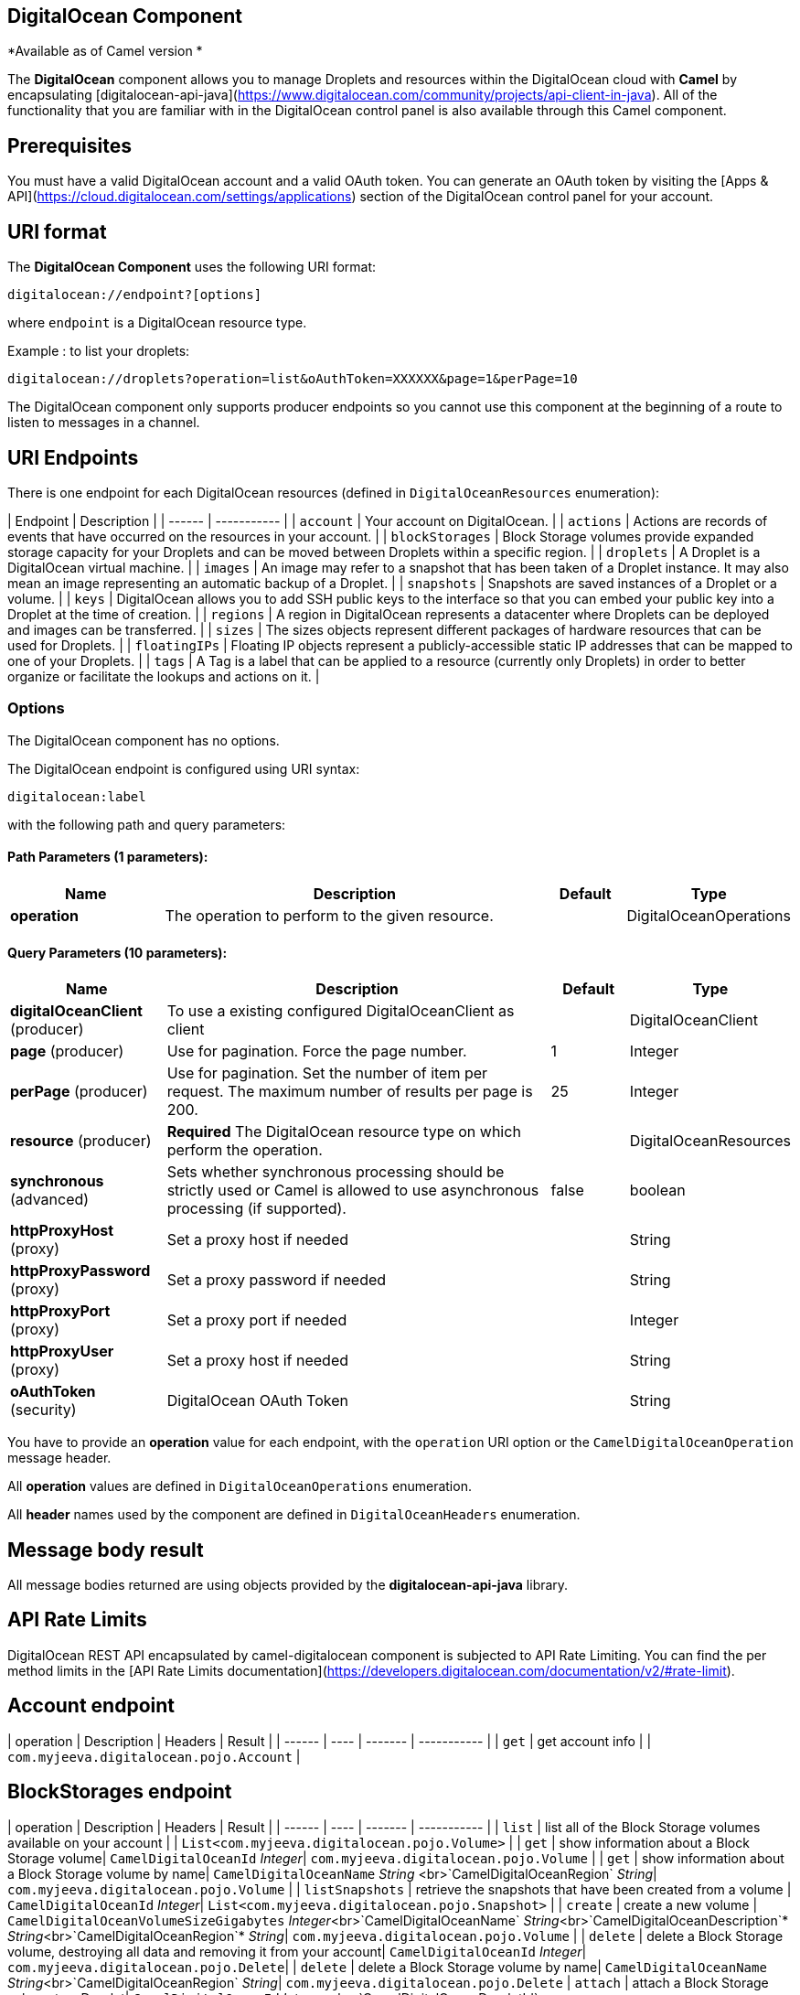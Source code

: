 ## DigitalOcean Component

*Available as of Camel version *

The **DigitalOcean** component allows you to manage Droplets and resources within the DigitalOcean cloud with **Camel** by encapsulating [digitalocean-api-java](https://www.digitalocean.com/community/projects/api-client-in-java). All of the functionality that you are familiar with in the DigitalOcean control panel is also available through this Camel component.


## Prerequisites

You must have a valid DigitalOcean account and a valid OAuth token. You can generate an OAuth token by visiting the [Apps & API](https://cloud.digitalocean.com/settings/applications) section of the DigitalOcean control panel for your account.

## URI format

The **DigitalOcean Component** uses the following URI format:

```
digitalocean://endpoint?[options]
```
where `endpoint` is a DigitalOcean resource type.

Example : to list your droplets:

```
digitalocean://droplets?operation=list&oAuthToken=XXXXXX&page=1&perPage=10
```

The DigitalOcean component only supports producer endpoints so you cannot use this component at the beginning of a route to listen to messages in a channel.

## URI Endpoints

There is one endpoint for each DigitalOcean resources (defined in `DigitalOceanResources` enumeration):

| Endpoint | Description |
| ------ | ----------- |
| `account` | Your account on DigitalOcean. |
| `actions` | Actions are records of events that have occurred on the resources in your account.  |
| `blockStorages` | Block Storage volumes provide expanded storage capacity for your Droplets and can be moved between Droplets within a specific region. |
| `droplets` | A Droplet is a DigitalOcean virtual machine. |
| `images` | An image may refer to a snapshot that has been taken of a Droplet instance. It may also mean an image representing an automatic backup of a Droplet. |
| `snapshots` | Snapshots are saved instances of a Droplet or a volume. |
| `keys` | DigitalOcean allows you to add SSH public keys to the interface so that you can embed your public key into a Droplet at the time of creation. |
| `regions` | A region in DigitalOcean represents a datacenter where Droplets can be deployed and images can be transferred. |
| `sizes` | The sizes objects represent different packages of hardware resources that can be used for Droplets.  |
| `floatingIPs` | Floating IP objects represent a publicly-accessible static IP addresses that can be mapped to one of your Droplets. |
| `tags` | A Tag is a label that can be applied to a resource (currently only Droplets) in order to better organize or facilitate the lookups and actions on it. |


### Options


// component options: START
The DigitalOcean component has no options.
// component options: END

// endpoint options: START
The DigitalOcean endpoint is configured using URI syntax:

    digitalocean:label

with the following path and query parameters:

#### Path Parameters (1 parameters):

[width="100%",cols="2,5,^1,2",options="header"]
|=======================================================================
| Name | Description | Default | Type
| **operation** | The operation to perform to the given resource. |  | DigitalOceanOperations
|=======================================================================

#### Query Parameters (10 parameters):

[width="100%",cols="2,5,^1,2",options="header"]
|=======================================================================
| Name | Description | Default | Type
| **digitalOceanClient** (producer) | To use a existing configured DigitalOceanClient as client |  | DigitalOceanClient
| **page** (producer) | Use for pagination. Force the page number. | 1 | Integer
| **perPage** (producer) | Use for pagination. Set the number of item per request. The maximum number of results per page is 200. | 25 | Integer
| **resource** (producer) | *Required* The DigitalOcean resource type on which perform the operation. |  | DigitalOceanResources
| **synchronous** (advanced) | Sets whether synchronous processing should be strictly used or Camel is allowed to use asynchronous processing (if supported). | false | boolean
| **httpProxyHost** (proxy) | Set a proxy host if needed |  | String
| **httpProxyPassword** (proxy) | Set a proxy password if needed |  | String
| **httpProxyPort** (proxy) | Set a proxy port if needed |  | Integer
| **httpProxyUser** (proxy) | Set a proxy host if needed |  | String
| **oAuthToken** (security) | DigitalOcean OAuth Token |  | String
|=======================================================================
// endpoint options: END


You have to provide an **operation** value for each endpoint, with the `operation` URI option or the `CamelDigitalOceanOperation` message header.

All **operation** values are defined in `DigitalOceanOperations` enumeration.

All **header** names used by the component are defined in `DigitalOceanHeaders` enumeration.


## Message body result
All message bodies returned are using objects provided by the **digitalocean-api-java** library.


## API Rate Limits


DigitalOcean REST API encapsulated by camel-digitalocean component is subjected to API Rate Limiting. You can find the per method limits in the [API Rate Limits documentation](https://developers.digitalocean.com/documentation/v2/#rate-limit).


## Account endpoint

| operation | Description | Headers | Result |
| ------ | ---- | ------- | ----------- |
| `get` | get account info |  | `com.myjeeva.digitalocean.pojo.Account`  |



## BlockStorages endpoint

| operation | Description | Headers | Result |
| ------ | ---- | ------- | ----------- |
| `list` | list all of the Block Storage volumes available on your account |  | `List<com.myjeeva.digitalocean.pojo.Volume>`  |
| `get` | show information about a Block Storage volume| `CamelDigitalOceanId` _Integer_| `com.myjeeva.digitalocean.pojo.Volume`  |
| `get` | show information about a Block Storage volume by name| `CamelDigitalOceanName` _String_ <br>`CamelDigitalOceanRegion` _String_| `com.myjeeva.digitalocean.pojo.Volume`  |
| `listSnapshots` | retrieve the snapshots that have been created from a volume | `CamelDigitalOceanId` _Integer_| `List<com.myjeeva.digitalocean.pojo.Snapshot>`  |
| `create` | create a new volume | `CamelDigitalOceanVolumeSizeGigabytes`  _Integer_<br>`CamelDigitalOceanName` _String_<br>`CamelDigitalOceanDescription`* _String_<br>`CamelDigitalOceanRegion`* _String_| `com.myjeeva.digitalocean.pojo.Volume`  |
| `delete` | delete a Block Storage volume, destroying all data and removing it from your account| `CamelDigitalOceanId`  _Integer_| `com.myjeeva.digitalocean.pojo.Delete`|
| `delete` | delete a Block Storage volume by name| `CamelDigitalOceanName` _String_<br>`CamelDigitalOceanRegion` _String_| `com.myjeeva.digitalocean.pojo.Delete`
| `attach` | attach a Block Storage volume to a Droplet| `CamelDigitalOceanId`  _Integer_ <br>`CamelDigitalOceanDropletId`  _Integer_<br>`CamelDigitalOceanDropletRegion` _String_| `com.myjeeva.digitalocean.pojo.Action`
| `attach` | attach a Block Storage volume to a Droplet by name| `CamelDigitalOceanName` _String_<br>`CamelDigitalOceanDropletId`  _Integer_<br>`CamelDigitalOceanDropletRegion` _String_| `com.myjeeva.digitalocean.pojo.Action`
| `detach` | detach a Block Storage volume from a Droplet| `CamelDigitalOceanId`  _Integer_ <br>`CamelDigitalOceanDropletId`  _Integer_<br>`CamelDigitalOceanDropletRegion` _String_| `com.myjeeva.digitalocean.pojo.Action`
| `attach` | detach a Block Storage volume from a Droplet by name| `CamelDigitalOceanName` _String_<br>`CamelDigitalOceanDropletId`  _Integer_<br>`CamelDigitalOceanDropletRegion` _String_| `com.myjeeva.digitalocean.pojo.Action`
| `resize` | resize a Block Storage volume | `CamelDigitalOceanVolumeSizeGigabytes`  _Integer_<br>`CamelDigitalOceanRegion` _String_| `com.myjeeva.digitalocean.pojo.Action`  |
| `listActions` | retrieve all actions that have been executed on a volume | `CamelDigitalOceanId`  _Integer_| `List<com.myjeeva.digitalocean.pojo.Action>`  |

## Droplets endpoint

| operation | Description | Headers | Result |
| ------ | ---- | ------- | ----------- |
| `list` | list all Droplets in your account |  | `List<com.myjeeva.digitalocean.pojo.Droplet>`  |
| `get` | show an individual droplet | `CamelDigitalOceanId` _Integer_| `com.myjeeva.digitalocean.pojo.Droplet`  |
| `create` | create a new Droplet | `CamelDigitalOceanName` _String_ <br>`CamelDigitalOceanDropletImage` _String_ <br>`CamelDigitalOceanRegion` _String_ <br>`CamelDigitalOceanDropletSize` _String_ <br>`CamelDigitalOceanDropletSSHKeys`* _List\<String\>_ <br>`CamelDigitalOceanDropletEnableBackups`* _Boolean_ <br>`CamelDigitalOceanDropletEnableIpv6`* _Boolean_ <br>`CamelDigitalOceanDropletEnablePrivateNetworking`* _Boolean_ <br>`CamelDigitalOceanDropletUserData`* _String_ <br>`CamelDigitalOceanDropletVolumes`* _List\<String\>_ <br>`CamelDigitalOceanDropletTags` _List\<String\>_| `com.myjeeva.digitalocean.pojo.Droplet`  |
| `create` | create multiple Droplets | `CamelDigitalOceanNames` _List\<String\>_ <br>`CamelDigitalOceanDropletImage` _String_ <br>`CamelDigitalOceanRegion` _String_ <br>`CamelDigitalOceanDropletSize` _String_ <br>`CamelDigitalOceanDropletSSHKeys`* _List\<String\>_ <br>`CamelDigitalOceanDropletEnableBackups`* _Boolean_ <br>`CamelDigitalOceanDropletEnableIpv6`* _Boolean_ <br>`CamelDigitalOceanDropletEnablePrivateNetworking`* _Boolean_ <br>`CamelDigitalOceanDropletUserData`* _String_ <br>`CamelDigitalOceanDropletVolumes`* _List\<String\>_ <br>`CamelDigitalOceanDropletTags` _List\<String\>_| `com.myjeeva.digitalocean.pojo.Droplet`  |
| `delete` | delete a Droplet, | `CamelDigitalOceanId` _Integer_| `com.myjeeva.digitalocean.pojo.Delete`  |
| `enableBackups` | enable backups on an existing Droplet | `CamelDigitalOceanId` _Integer_| `com.myjeeva.digitalocean.pojo.Action`  |
| `disableBackups` | disable backups on an existing Droplet | `CamelDigitalOceanId` _Integer_| `com.myjeeva.digitalocean.pojo.Action`  |
| `enableIpv6` | enable IPv6 networking on an existing Droplet | `CamelDigitalOceanId` _Integer_| `com.myjeeva.digitalocean.pojo.Action`  |
| `enablePrivateNetworking` | enable private networking on an existing Droplet | `CamelDigitalOceanId` _Integer_| `com.myjeeva.digitalocean.pojo.Action`  |
| `reboot` | reboot a Droplet | `CamelDigitalOceanId` _Integer_| `com.myjeeva.digitalocean.pojo.Action`  |
| `powerCycle` | power cycle a Droplet | `CamelDigitalOceanId` _Integer_| `com.myjeeva.digitalocean.pojo.Action`  |
| `shutdown` | shutdown a Droplet | `CamelDigitalOceanId` _Integer_| `com.myjeeva.digitalocean.pojo.Action`  |
| `powerOff` | power off a Droplet | `CamelDigitalOceanId` _Integer_| `com.myjeeva.digitalocean.pojo.Action`  |
| `powerOn` | power on a Droplet | `CamelDigitalOceanId` _Integer_| `com.myjeeva.digitalocean.pojo.Action`  |
| `restore` | shutdown a Droplet | `CamelDigitalOceanId` _Integer_ <br>`CamelDigitalOceanImageId` _Integer_| `com.myjeeva.digitalocean.pojo.Action`  |
| `passwordReset` | reset the password for a Droplet | `CamelDigitalOceanId` _Integer_| `com.myjeeva.digitalocean.pojo.Action`  |
| `resize` | resize a Droplet | `CamelDigitalOceanId` _Integer_ <br>`CamelDigitalOceanDropletSize` _String_| `com.myjeeva.digitalocean.pojo.Action`  |
| `rebuild` | rebuild a Droplet | `CamelDigitalOceanId` _Integer_ <br>`CamelDigitalOceanImageId` _Integer_| `com.myjeeva.digitalocean.pojo.Action`  |
| `rename` | rename a Droplet | `CamelDigitalOceanId` _Integer_ <br>`CamelDigitalOceanName` _String_| `com.myjeeva.digitalocean.pojo.Action`  |
| `changeKernel` | change the kernel of a Droplet | `CamelDigitalOceanId` _Integer_ <br>`CamelDigitalOceanKernelId` _Integer_| `com.myjeeva.digitalocean.pojo.Action`  |
| `takeSnapshot` | snapshot a Droplet | `CamelDigitalOceanId` _Integer_ <br>`CamelDigitalOceanName`* _String_| `com.myjeeva.digitalocean.pojo.Action`  |
| `tag` | tag a Droplet | `CamelDigitalOceanId` _Integer_ <br>`CamelDigitalOceanName` _String_| `com.myjeeva.digitalocean.pojo.Response`  |
| `untag` | untag a Droplet | `CamelDigitalOceanId` _Integer_ <br>`CamelDigitalOceanName` _String_| `com.myjeeva.digitalocean.pojo.Response`  |
| `listKernels` | retrieve a list of all kernels available to a Droplet | `CamelDigitalOceanId` _Integer_ | `List<com.myjeeva.digitalocean.pojo.Kernel>`  |
| `listSnapshots` | retrieve the snapshots that have been created from a Droplet | `CamelDigitalOceanId` _Integer_ | `List<com.myjeeva.digitalocean.pojo.Snapshot>`  |
| `listBackups` |  retrieve any backups associated with a Droplet | `CamelDigitalOceanId` _Integer_ | `List<com.myjeeva.digitalocean.pojo.Backup>`  |
| `listActions` |  retrieve all actions that have been executed on a Droplet | `CamelDigitalOceanId` _Integer_ | `List<com.myjeeva.digitalocean.pojo.Action>`  |
| `listNeighbors` |  retrieve a list of droplets that are running on the same physical server | `CamelDigitalOceanId` _Integer_ | `List<com.myjeeva.digitalocean.pojo.Droplet>`  |
| `listAllNeighbors` |  retrieve a list of any droplets that are running on the same physical hardware | | `List<com.myjeeva.digitalocean.pojo.Droplet>`  |

## Images endpoint

| operation | Description | Headers | Result |
| ------ | ---- | ------- | ----------- |
| `list` | list images available on your account | `CamelDigitalOceanType`* _DigitalOceanImageTypes_ | `List<com.myjeeva.digitalocean.pojo.Image>`  |
| `ownList` | retrieve only the private images of a user | | `List<com.myjeeva.digitalocean.pojo.Image>`  |
| `listActions` |  retrieve all actions that have been executed on a Image | `CamelDigitalOceanId` _Integer_ | `List<com.myjeeva.digitalocean.pojo.Action>`  |
| `get` | retrieve information about an image (public or private) by id| `CamelDigitalOceanId` _Integer_| `com.myjeeva.digitalocean.pojo.Image`  |
| `get` | retrieve information about an public image by slug| `CamelDigitalOceanDropletImage` _String_| `com.myjeeva.digitalocean.pojo.Image`  |
| `update` | update an image| `CamelDigitalOceanId` _Integer_ <br>`CamelDigitalOceanName` _String_| `com.myjeeva.digitalocean.pojo.Image`  |
| `delete` | delete an image| `CamelDigitalOceanId` _Integer_ | `com.myjeeva.digitalocean.pojo.Delete`  |
| `transfer` | transfer an image to another region| `CamelDigitalOceanId` _Integer_ <br>`CamelDigitalOceanRegion` _String_| `com.myjeeva.digitalocean.pojo.Action`  |
| `convert` | convert an image, for example, a backup to a snapshot| `CamelDigitalOceanId` _Integer_ | `com.myjeeva.digitalocean.pojo.Action`  |

## Snapshots endpoint

| operation | Description | Headers | Result |
| ------ | ---- | ------- | ----------- |
| `list` | list all of the snapshots available on your account | `CamelDigitalOceanType`* _DigitalOceanSnapshotTypes_ | `List<com.myjeeva.digitalocean.pojo.Snapshot>`  |
| `get` | retrieve information about a snapshot| `CamelDigitalOceanId` _Integer_| `com.myjeeva.digitalocean.pojo.Snapshot`  |
| `delete` | delete an snapshot| `CamelDigitalOceanId` _Integer_ | `com.myjeeva.digitalocean.pojo.Delete`  |


## Keys endpoint

| operation | Description | Headers | Result |
| ------ | ---- | ------- | ----------- |
| `list` |  list all of the keys in your account | | `List<com.myjeeva.digitalocean.pojo.Key>`  |
| `get` | retrieve information about a key by id| `CamelDigitalOceanId` _Integer_| `com.myjeeva.digitalocean.pojo.Key`  |
| `get` | retrieve information about a key by fingerprint| `CamelDigitalOceanKeyFingerprint` _String_| `com.myjeeva.digitalocean.pojo.Key`  |
| `update` | update a key by id| `CamelDigitalOceanId` _Integer_ <br>`CamelDigitalOceanName` _String_| `com.myjeeva.digitalocean.pojo.Key`  |
| `update` | update a key by fingerprint| `CamelDigitalOceanKeyFingerprint` _String_ <br>`CamelDigitalOceanName` _String_| `com.myjeeva.digitalocean.pojo.Key`  |
| `delete` | delete a key by id| `CamelDigitalOceanId` _Integer_ | `com.myjeeva.digitalocean.pojo.Delete`  |
| `delete` | delete a key by fingerprint| `CamelDigitalOceanKeyFingerprint` _String_ | `com.myjeeva.digitalocean.pojo.Delete`  |

## Regions endpoint

| operation | Description | Headers | Result |
| ------ | ---- | ------- | ----------- |
| `list` |  list all of the regions that are available | | `List<com.myjeeva.digitalocean.pojo.Region>`  |


## Sizes endpoint

| operation | Description | Headers | Result |
| ------ | ---- | ------- | ----------- |
| `list` |  list all of the sizes that are available | | `List<com.myjeeva.digitalocean.pojo.Size>`  |

## Floating IPs endpoint

| operation | Description | Headers | Result |
| ------ | ---- | ------- | ----------- |
| `list` |  list all of the Floating IPs available on your account | | `List<com.myjeeva.digitalocean.pojo.FloatingIP>`  |
| `create` |  create a new Floating IP assigned to a Droplet | `CamelDigitalOceanId` _Integer_ | `List<com.myjeeva.digitalocean.pojo.FloatingIP>`  |
| `create` |  create a new Floating IP assigned to a Region | `CamelDigitalOceanRegion` _String_ | `List<com.myjeeva.digitalocean.pojo.FloatingIP>`  |
| `get` | retrieve information about a Floating IP| `CamelDigitalOceanFloatingIPAddress` _String_| `com.myjeeva.digitalocean.pojo.Key`  |
| `delete` | delete a Floating IP and remove it from your account| `CamelDigitalOceanFloatingIPAddress` _String_| `com.myjeeva.digitalocean.pojo.Delete`  |
| `assign` | assign a Floating IP to a Droplet| `CamelDigitalOceanFloatingIPAddress` _String_ <br>`CamelDigitalOceanDropletId` _Integer_| `com.myjeeva.digitalocean.pojo.Action`  |
| `unassign` | unassign a Floating IP | `CamelDigitalOceanFloatingIPAddress` _String_ | `com.myjeeva.digitalocean.pojo.Action`  |
| `listActions` |  retrieve all actions that have been executed on a Floating IP | `CamelDigitalOceanFloatingIPAddress` _String_ | `List<com.myjeeva.digitalocean.pojo.Action>`  |

## Tags endpoint

| operation | Description | Headers | Result |
| ------ | ---- | ------- | ----------- |
| `list` |  list all of your tags | | `List<com.myjeeva.digitalocean.pojo.Tag>`  |
| `create` |  create a Tag | `CamelDigitalOceanName` _String_ | `com.myjeeva.digitalocean.pojo.Tag`  |
| `get` |  retrieve an individual tag | `CamelDigitalOceanName` _String_ | `com.myjeeva.digitalocean.pojo.Tag`  |
| `delete` |  delete a tag | `CamelDigitalOceanName` _String_ | `com.myjeeva.digitalocean.pojo.Delete`  |
| `update` |  update a tag | `CamelDigitalOceanName` _String_ <br>`CamelDigitalOceanNewName` _String_| `com.myjeeva.digitalocean.pojo.Tag`  |


## Examples

Get your account info

```
from("direct:getAccountInfo")
    .setHeader(DigitalOceanConstants.OPERATION, constant(DigitalOceanOperations.get))
    .to("digitalocean:account?oAuthToken=XXXXXX")
```

Create a droplet

```
from("direct:createDroplet")
    .setHeader(DigitalOceanConstants.OPERATION, constant("create"))
    .setHeader(DigitalOceanHeaders.NAME, constant("myDroplet"))
    .setHeader(DigitalOceanHeaders.REGION, constant("fra1"))
    .setHeader(DigitalOceanHeaders.DROPLET_IMAGE, constant("ubuntu-14-04-x64"))
    .setHeader(DigitalOceanHeaders.DROPLET_SIZE, constant("512mb"))
    .to("digitalocean:droplet?oAuthToken=XXXXXX")
```

List all your droplets

```
from("direct:getDroplets")
    .setHeader(DigitalOceanConstants.OPERATION, constant("list"))
    .to("digitalocean:droplets?oAuthToken=XXXXXX")
```

Retrieve information for the Droplet (dropletId = 34772987)

```
from("direct:getDroplet")
    .setHeader(DigitalOceanConstants.OPERATION, constant("get"))
    .setHeader(DigitalOceanConstants.ID, 34772987)
    .to("digitalocean:droplet?oAuthToken=XXXXXX")
```

Shutdown  information for the Droplet (dropletId = 34772987)

```
from("direct:shutdown")
    .setHeader(DigitalOceanConstants.ID, 34772987)
    .to("digitalocean:droplet?operation=shutdown&oAuthToken=XXXXXX")
```
